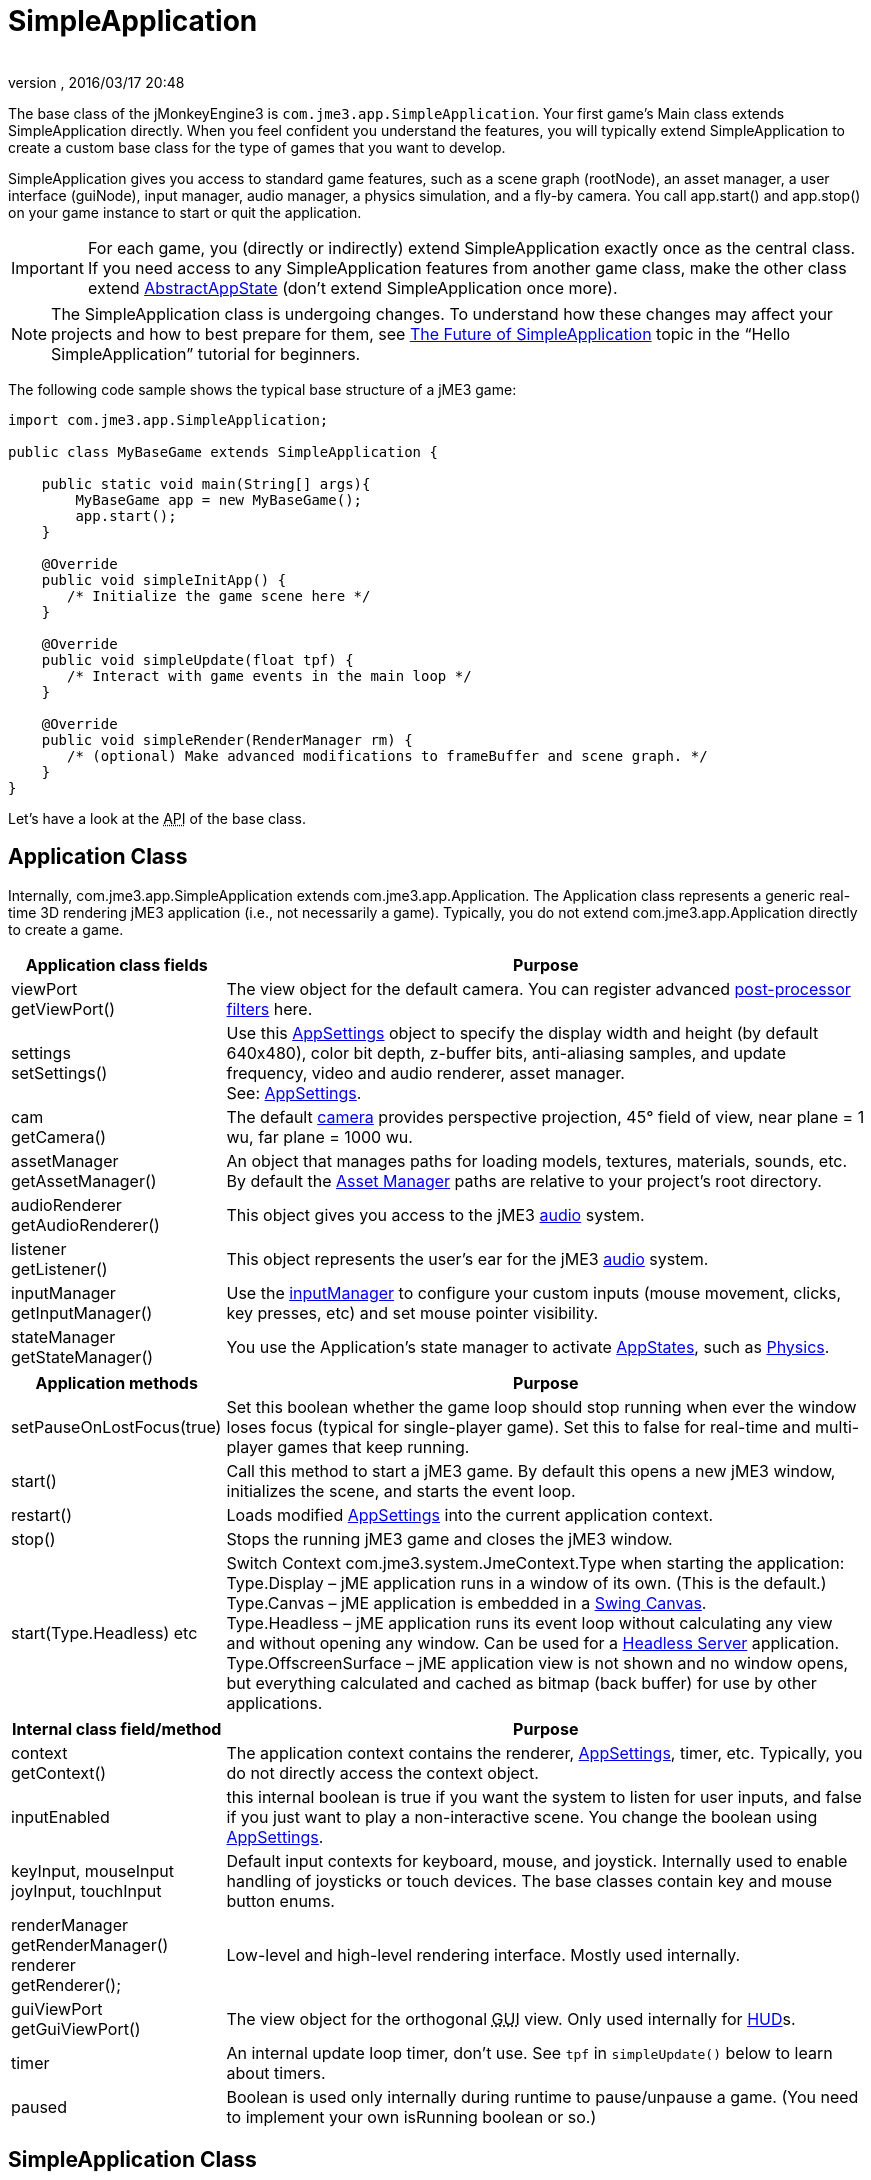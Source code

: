 = SimpleApplication
:author:
:revnumber:
:revdate: 2016/03/17 20:48
:keywords: display, basegame, documentation, intro, intermediate, init, input, game, loop, rootnode, application, simpleapplication
:relfileprefix: ../../
:imagesdir: ../..
ifdef::env-github,env-browser[:outfilesuffix: .adoc]


The base class of the jMonkeyEngine3 is `com.jme3.app.SimpleApplication`. Your first game's Main class extends SimpleApplication directly. When you feel confident you understand the features, you will typically extend SimpleApplication to create a custom base class for the type of games that you want to develop.

SimpleApplication gives you access to standard game features, such as a scene graph (rootNode), an asset manager, a user interface (guiNode), input manager, audio manager, a physics simulation, and a fly-by camera. You call app.start() and app.stop() on your game instance to start or quit the application.


[IMPORTANT]
====
For each game, you (directly or indirectly) extend SimpleApplication exactly once as the central class. If you need access to any SimpleApplication features from another game class, make the other class extend <<jme3/advanced/application_states#,AbstractAppState>> (don't extend SimpleApplication once more).
====

NOTE: The SimpleApplication class is undergoing changes. To understand how these changes may affect your projects and how to best prepare for them, see  <<jme3/beginner/hello_simpleapplication#the-future-of-simpleapplication#,The Future of SimpleApplication>> topic in the "`Hello SimpleApplication`" tutorial for beginners.

The following code sample shows the typical base structure of a jME3 game:

[source,java]
----

import com.jme3.app.SimpleApplication;

public class MyBaseGame extends SimpleApplication {

    public static void main(String[] args){
        MyBaseGame app = new MyBaseGame();
        app.start();
    }

    @Override
    public void simpleInitApp() {
       /* Initialize the game scene here */
    }

    @Override
    public void simpleUpdate(float tpf) {
       /* Interact with game events in the main loop */
    }

    @Override
    public void simpleRender(RenderManager rm) {
       /* (optional) Make advanced modifications to frameBuffer and scene graph. */
    }
}
----

Let's have a look at the +++<abbr title="Application Programming Interface">API</abbr>+++ of the base class.


== Application Class

Internally, com.jme3.app.SimpleApplication extends com.jme3.app.Application. The Application class represents a generic real-time 3D rendering jME3 application (i.e., not necessarily a game). Typically, you do not extend com.jme3.app.Application directly to create a game.
[cols="25,75", options="header"]
|===

a|Application class fields
a|Purpose

a|viewPort +
getViewPort()
a|The view object for the default camera. You can register advanced <<jme3/advanced/effects_overview#,post-processor filters>> here.

a|settings +
setSettings()
a|Use this <<jme3/intermediate/appsettings#,AppSettings>> object to specify the display width and height (by default 640x480), color bit depth, z-buffer bits, anti-aliasing samples, and update frequency, video and audio renderer, asset manager. +
See: <<jme3/intermediate/appsettings#,AppSettings>>.

a|cam +
getCamera()
a|The default <<jme3/advanced/camera#,camera>> provides perspective projection, 45° field of view, near plane = 1 wu, far plane = 1000 wu.

a|assetManager +
getAssetManager()
a|An object that manages paths for loading models, textures, materials, sounds, etc. +
By default the <<jme3/advanced/asset_manager#,Asset Manager>> paths are relative to your project's root directory.

a|audioRenderer +
getAudioRenderer()
a|This object gives you access to the jME3 <<jme3/advanced/audio#,audio>> system.

a|listener +
getListener()
a|This object represents the user's ear for the jME3 <<jme3/advanced/audio#,audio>> system.

a|inputManager +
getInputManager()
a|Use the <<jme3/advanced/input_handling#,inputManager>> to configure your custom inputs (mouse movement, clicks, key presses, etc) and set mouse pointer visibility.

a|stateManager +
getStateManager()
a|You use the Application's state manager to activate <<jme3/advanced/application_states#,AppStates>>, such as <<jme3/advanced/physics#,Physics>>.

|===
[cols="25,75", options="header"]
|===

a|Application methods
a|Purpose

a|setPauseOnLostFocus(true)
a|Set this boolean whether the game loop should stop running when ever the window loses focus (typical for single-player game). Set this to false for real-time and multi-player games that keep running.

a|start()
a|Call this method to start a jME3 game. By default this opens a new jME3 window, initializes the scene, and starts the event loop.

a|restart()
a|Loads modified <<jme3/intermediate/appsettings#,AppSettings>> into the current application context.

a|stop()
a|Stops the running jME3 game and closes the jME3 window.

a|start(Type.Headless) etc
a|Switch Context com.​jme3.​system.​JmeContext.Type when starting the application: +
Type.Display – jME application runs in a window of its own. (This is the default.) +
Type.Canvas – jME application is embedded in a <<jme3/advanced/swing_canvas#,Swing Canvas>>. +
Type.Headless – jME application runs its event loop without calculating any view and without opening any window. Can be used for a <<jme3/advanced/headless_server#,Headless Server>> application. +
Type.OffscreenSurface – jME application view is not shown and no window opens, but everything calculated and cached as bitmap (back buffer) for use by other applications.

|===
[cols="25,75", options="header"]
|===

a|Internal class field/method
a|Purpose

a|context +
getContext()
a|The application context contains the renderer, <<jme3/intermediate/appsettings#,AppSettings>>, timer, etc. Typically, you do not directly access the context object.

a|inputEnabled
a|this internal boolean is true if you want the system to listen for user inputs, and false if you just want to play a non-interactive scene. You change the boolean using <<jme3/intermediate/appsettings#,AppSettings>>.

a|keyInput, mouseInput +
joyInput, touchInput
a|Default input contexts for keyboard, mouse, and joystick. Internally used to enable handling of joysticks or touch devices. The base classes contain key and mouse button enums.

a|renderManager +
getRenderManager() +
renderer +
getRenderer();
a|Low-level and high-level rendering interface. Mostly used internally.

a|guiViewPort +
getGuiViewPort()
a|The view object for the orthogonal +++<abbr title="Graphical User Interface">GUI</abbr>+++ view. Only used internally for <<jme3/advanced/hud#,HUD>>s.

a|timer
a|An internal update loop timer, don't use. See `tpf` in `simpleUpdate()` below to learn about timers.

a|paused
a|Boolean is used only internally during runtime to pause/unpause a game. (You need to implement your own isRunning boolean or so.)

|===


== SimpleApplication Class

The com.jme3.app.SimpleApplication class extends the generic com.jme3.app.Application class. SimpleApplication makes it easy to start writing a game because it adds typical functionality:

*  First-person (fly-by) camera
*  Scene graph that manages your models in the rendered 3D scene.
*  Useful default input mappings (details below.)

Additional to the functionality that Application brings, SimpleApplication offers the following methods and fields that can be used, for example, inside the `simpleInitApp()` method:
[cols="25,75", options="header"]
|===

a|SimpleApplication Class Field
a|Purpose

a|rootNode +
getRootNode()
a|The root node of the scene graph. Attach a <<jme3/advanced/spatial#,Spatial>> to the rootNode and it appears in the 3D scene.

a|guiNode +
getGuiNode()
a|Attach flat +++<abbr title="Graphical User Interface">GUI</abbr>+++ elements (such as <<jme3/advanced/hud#,HUD>> images and text) to this orthogonal +++<abbr title="Graphical User Interface">GUI</abbr>+++ node to make them appear on the screen.

a|flyCam +
getFlyByCamera()
a|The default first-person fly-by camera control. This default camera control lets you navigate the 3D scene using the preconfigured WASD and arrow keys and the mouse.

|===
[cols="25,75", options="header"]
|===

a|SimpleApplication Method
a|Purpose

a|loadStatsView();
a|Call this method to print live statistic information to the screen, such as current frames-per-second and triangles/vertices counts. You use this info typically only during development or debugging.

a|loadFPSText();
a|Call this method to print the current framerate (frames per second) to the screen.

a|setDisplayFps(false);
a|A default SimpleApplication displays the framerate (frames per second) on the screen. You can choose to deactivate the FPS display using this command.

a|setDisplayStatView(false);
a|A default SimpleApplication displays mesh statistics on the screen using the com.jme3.app.StatsView class. The information is valuable during the development and debugging phase, but for the release, you should hide the statistics HUD. +
*pass:[*]Note:* There is a dark quad behind the stats. Each letter displayed in the stats is a quad. Each quad has 4 vertexes and 2 triangles. +

456/2 = 228 +
912/4 = 228

This means if you display stats, there will be 456 triangles and 912 vertices showing in the stats view in addition to anything you add yourself.

|===
[cols="40,60", options="header"]
|===

a|SimpleApplication Interface
a|Purpose

a|public void simpleInitApp()
a|Override this method to initialize the game scene. Here you load and create objects, attach Spatials to the rootNode, and bring everything in its starts position. See also <<jme3/advanced/application_states#,Application States>> for best practices.

a|public void simpleUpdate(float tpf)
a|Override this method to hook into the <<jme3/advanced/update_loop#,update loop>>, all code you put here is repeated in a loop. Use this loop to poll the current game state and respond to changes, or to let the game mechanics generate encounters and initiate state changes. Use the float `tpf` as a factor to time actions relative to the _time per frame_ in seconds: `tpf` is large on slow PCs, and small on fast PCs. +
For more info on how to hook into the <<jme3/advanced/update_loop#,update loop>>, see <<jme3/advanced/application_states#,Application States>> and <<jme3/advanced/custom_controls#,Custom Controls>>.

a|public void simpleRender(RenderManager rm)
a|*Optional:* Advanced developers can override this method if the need to modify the frameBuffer and scene graph directly.

|===


[TIP]
====
Use `app.setShowSettings(true);` to present the user with a splashscreen and the built-in display settings dialog when starting the game; or use `app.setShowSettings(false);` to hide the buil-in screen (in this case, you may want to provide a custom splashscreen and settings panel). Set this boolean before calling `app.start()` in the `main()` method of the SimpleApplication. See also <<jme3/intermediate/appsettings#,AppSettings>>.
====



== Default Input Mappings

The following default navigational input actions are mapped by the default `flyCam` control in a SimpleApplication: You can use these mappings for debugging and testing until you implement custom <<jme3/advanced/input_handling#,input handling>>.
[cols="2", options="header"]
|===

a|Key
a|Action

a|KEY_ESCAPE
a|Quits the game by calling `app.stop()`

a|KEY_C
a|Debug key: Prints camera position, rotation, and direction to the out stream.

a|KEY_M
a|Debug key: Prints memory usage stats the out stream.

a|F5
a|Hides or shows the statistics the bottom left.

|===

As long as the `flyCam` is enabled, the following so-called “WASD inputs, including MouseLook, are available:
[cols="2", options="header"]
|===

a|Camera Motion
a|Key or Mouse Input

a|Move Forward
a|KEY_W

a|Move Left (Strafe)
a|KEY_A

a|Move Backward
a|KEY_S

a|Move Right (Strafe)
a|KEY_D

a|Move Vertical Upward
a|KEY_Q

a|Move Vertical Downward
a|KEY_Z

a|Rotate Left
a|KEY_LEFT, or move mouse horizontally left (-x)

a|Rotate Right
a|KEY_RIGHT, or move mouse horizontally right (+x)

a|Rotate Up
a|KEY_UP, or move mouse vertically forward (+y)

a|Rotate Down
a|KEY_DOWN, or move mouse vertically backward (-y)

a|Rotate
a|BUTTON_LEFT, or hold left mouse button and drag to rotate

a|Zoom In
a|AXIS_WHEEL, or scroll mouse wheel backward

a|Zoom Out
a|AXIS_WHEEL, or scroll mouse wheel forward

|===


== Defaults and Customization

By default, a SimpleApplication displays Statistics (`new StatsAppState()`), has debug output keys configured (`new DebugKeysAppState()`), and enables the flyCam (`new FlyCamAppState()`). You can customize which you want to reuse in your SimpleApplication.

The following example shows how you can remove one of the default AppStates, in this case, the FlyCamAppState:

*  Either, in your application's contructor, you create the SimpleApplication with only the AppStates you want to keep:
[source,java]
----
public MyAppliction() {
  super( new StatsAppState(), new DebugKeysAppState() );
}
----

*  Or, in the `simpleInitApp()` method, you remove the ones you do not want to keep:
[source,java]
----
  public void simpleInitApp() {
    stateManager.detach( stateManager.getState(FlyCamAppState.class));
    ...
----
